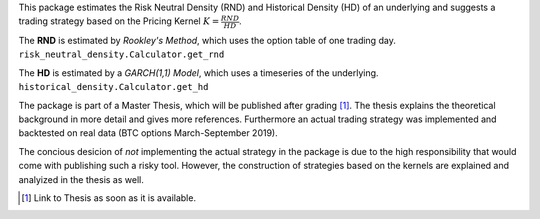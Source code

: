 This package estimates the Risk Neutral Density (RND) and Historical Density (HD) of an underlying and suggests a trading 
strategy based on the Pricing Kernel :math:`K=\frac{RND}{HD}`. 

The **RND** is estimated by *Rookley's Method*, which uses the option table of one trading day. ``risk_neutral_density.Calculator.get_rnd``

The **HD** is estimated by a *GARCH(1,1) Model*, which uses a timeseries of the underlying. ``historical_density.Calculator.get_hd``

The package is part of a Master Thesis, which will be published after grading [1]_. The thesis explains the theoretical background 
in more detail and gives more references. Furthermore an actual trading strategy was implemented and backtested on real data 
(BTC options March-September 2019). 

The concious desicion of *not* implementing the actual strategy in the package is due to the high responsibility that would come 
with publishing such a risky tool. However, the construction of strategies based on the kernels are explained and analyized in the 
thesis as well. 

.. [1] Link to Thesis as soon as it is available.